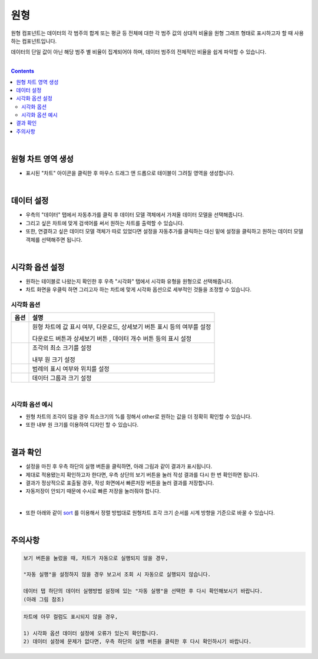 ===================================================================
원형
===================================================================

| 원형 컴포넌트는 데이터의 각 범주의 합계 또는 평균 등 전체에 대한 각 범주 값의 상대적 비율을 원형 그래프 형태로 표시하고자 할 때 사용하는 컴포넌트입니다. 

데이터의 단일 값이 아닌 해당 범주 별 비율이 집계되어야 하며, 데이터 범주의 전체적인 비율을 쉽게 파악할 수 있습니다. 

| 
.. contents::
    :backlinks: top
    
| 
-------------------------------------------------------------------
원형 차트 영역 생성
-------------------------------------------------------------------
- 표시된 "차트" 아이콘을 클릭한 후 마우스 드래그 앤 드롭으로 테이블이 그려질 영역을 생성합니다.

.. image:: ./images/tu_01.png
    :alt: 원형차트생성

| 
-------------------------------------------------------------------
데이터 설정
-------------------------------------------------------------------

- 우측의 "데이터" 탭에서 자동추가를 클릭 후 데이터 모델 객체에서 가져올 데이터 모델을 선택해줍니다.
- 그리고 싶은 차트에 맞게 검색어를 써서 원하는 차트를 출력할 수 있습니다.
- 또한, 연결하고 싶은 데이터 모델 객체가 따로 있었다면 설정을 자동추가를 클릭하는 대신 밑에 설정을 클릭하고 원하는 데이터 모델 객체를 선택해주면 됩니다.


.. image:: ./images/pie_06.png
    :alt: 데이터모델선택
| 
-------------------------------------------------------------------
시각화 옵션 설정
-------------------------------------------------------------------
- 원하는 테이블로 나왔는지 확인한 후 우측 "시각화" 탭에서 시각화 유형을 원형으로 선택해줍니다.
- 차트 화면을 우클릭 하면 그리고자 하는 차트에 맞게 시각화 옵션으로 세부적인 것들을  조정할 수 있습니다.


.. image:: ./images/pie_01.PNG
    :alt: 시각화원형
    
    
시각화 옵션
=================================================================

.. |opt1| image:: ./images/pie_02.PNG
    :scale: 90%
    :alt: 원형 시각화 옵션 (1)

.. |opt2| image:: ./images/pie_03.PNG
    :scale: 90%
    :alt: 원형 시각화 옵션 (2)

.. |opt3| image:: ./images/pie_04.PNG
    :scale: 90%
    :alt: 원형 시각화 옵션 (3)

.. |opt4| image:: ./images/pie_05.PNG
    :scale: 90%
    :alt: 원형 시각화 옵션 (4)

.. list-table::
   :header-rows: 1

   * - 옵션
     - 설명
   * - |opt1|
     - 원형 차트에 값 표시 여부, 다운로드, 상세보기 버튼 표시 등의 여부를 설정\

       다운로드 버튼과 상세보기 버튼 , 데이터 개수 버튼 등의 표시 설정
   * - |opt2|
     - 조각의 최소 크기를 설정\
     
       내부 원 크기 설정
   * - |opt3|
     - 범례의 표시 여부와 위치를 설정
   * - |opt4|
     - 데이터 그룹과 크기 설정
| 
시각화 옵션 예시
=================================================================
- 원형 차트의 조각이 많을 경우 최소크기의 %를 정해서 other로 원하는 값을 더 정확히 확인할 수 있습니다.
- 또한 내부 원 크기를 이용하여 디자인 할 수 있습니다.

.. image:: ./images/pie_08.png
    :alt: 원형 시각화

| 
-------------------------------------------------------------------
결과 확인
-------------------------------------------------------------------
- 설정을 마친 후 우측 하단의 실행 버튼을 클릭하면, 아래 그림과 같이 결과가 표시됩니다.
- 제대로 적용됐는지 확인하고자 한다면, 우측 상단의 보기 버튼을 눌러 작성 결과를 다시 한 번 확인하면 됩니다.
- 결과가 정상적으로 표출될 경우, 작성 화면에서 빠른저장 버튼을 눌러 결과를 저장합니다.
- 자동저장이 안되기 때문에 수시로 빠른 저장을 눌러줘야 합니다.


.. image:: ./images/pie_07.png
    :alt: 원형 시각화 결과 확인
| 
- 또한 아래와 같이 `sort <https://docs.iris.tools/manual/IRIS-Manual/IRIS-Discovery-Middleware/command/commands/sort.html?highlight=sort>`__ 를 이용해서 정렬 방법대로 원형차트 조각 크기 순서를 시계 방향을 기준으로 바꿀 수 있습니다.

.. image:: ./images/pie_09.png
    :alt: 원형 시각화 결과 확인

| 
-------------------------------------------------------------------
주의사항
-------------------------------------------------------------------

.. code::

    보기 버튼을 눌렀을 때, 차트가 자동으로 실행되지 않을 경우,

    "자동 실행"을 설정하지 않을 경우 보고서 조회 시 자동으로 실행되지 않습니다.

    데이터 탭 하단의 데이터 실행방법 설정에 있는 "자동 실행"을 선택한 후 다시 확인해보시기 바랍니다.
    (아래 그림 참조)

.. image:: ./images/tu_02.png
    :scale: 90%
    :alt: 자동실행 설정

.. code::

    차트에 아무 컬럼도 표시되지 않을 경우,

    1) 시각화 옵션 데이터 설정에 오류가 있는지 확인합니다.
    2) 데이터 설정에 문제가 없다면, 우측 하단의 실행 버튼을 클릭한 후 다시 확인하시기 바랍니다.

